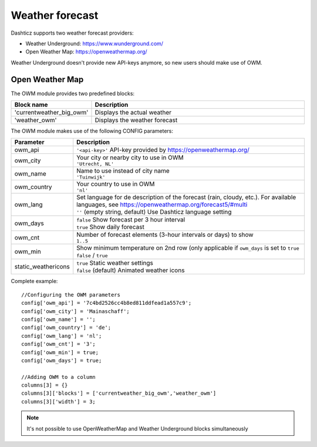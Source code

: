 .. _customweather :

Weather forecast
################

Dashticz supports two weather forecast providers:

* Weather Underground: https://www.wunderground.com/
* Open Weather Map: https://openweathermap.org/

Weather Underground doesn't provide new API-keys anymore, so new users should make use of OWM.

Open Weather Map
----------------

The OWM module provides two predefined blocks:

.. list-table:: 
  :header-rows: 1
  :widths: 5, 30
  :class: tight-table
      
  * - Block name
    - Description
  * - 'currentweather_big_owm'
    - Displays the actual weather
  * - 'weather_owm'
    - Displays the weather forecast
      
The OWM module makes use of the following CONFIG parameters:

.. list-table:: 
  :header-rows: 1
  :widths: 5, 30
  :class: tight-table
      
  * - Parameter
    - Description
  * - owm_api
    - ``'<api-key>'`` API-key provided by https://openweathermap.org/
  * - owm_city
    - | Your city or nearby city to use in OWM
      | ``'Utrecht, NL'``
  * - owm_name
    - | Name to use instead of city name
      | ``'Tuinwijk'``
  * - owm_country
    - | Your country to use in OWM
      | ``'nl'``
  * - owm_lang
    - | Set language for de description of the forecast (rain, cloudy, etc.). For available languages, see https://openweathermap.org/forecast5/#multi
      | ``''`` (empty string, default) Use Dashticz language setting
  * - owm_days
    - | ``false`` Show forecast per 3 hour interval
      | ``true`` Show daily forecast
  * - owm_cnt
    - | Number of forecast elements (3-hour intervals or days) to show
      | ``1..5``
  * - owm_min
    - | Show minimum temperature on 2nd row (only applicable if ``owm_days`` is set to ``true``
      | ``false`` / ``true``
  * - static_weathericons
    - | ``true`` Static weather settings
      | ``false`` (default) Animated weather icons 
    
Complete example::

    //Configuring the OWM parameters
    config['owm_api'] = '7c4bd2526cc4b8ed811ddfead1a557c9';
    config['owm_city'] = 'Mainaschaff';
    config['owm_name'] = '';
    config['owm_country'] = 'de';
    config['owm_lang'] = 'nl';
    config['owm_cnt'] = '3';
    config['owm_min'] = true;
    config['owm_days'] = true;
    
    //Adding OWM to a column
    columns[3] = {}
    columns[3]['blocks'] = ['currentweather_big_owm','weather_owm']
    columns[3]['width'] = 3;

.. image :: weather_owm.png


.. note :: It's not possible to use OpenWeatherMap and Weather Underground blocks simultaneously
